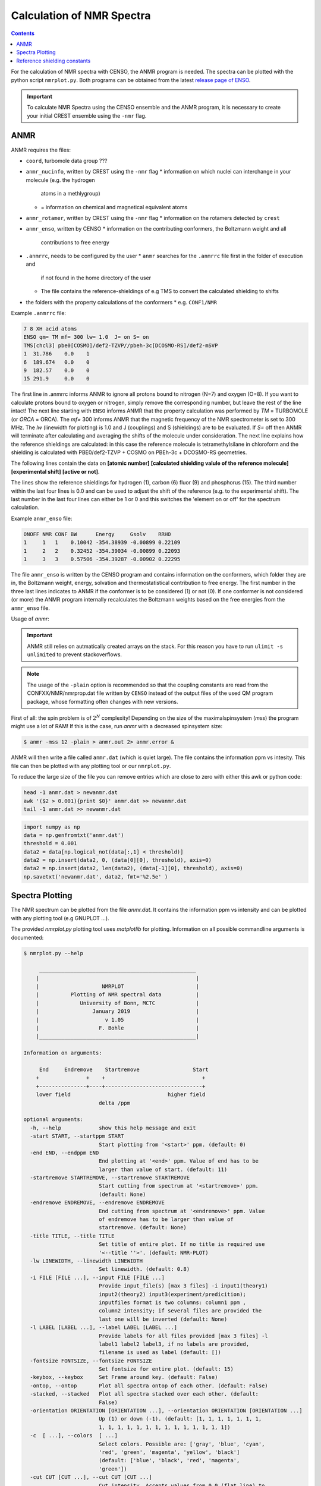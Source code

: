 .. _nmr:

==========================
Calculation of NMR Spectra
==========================

.. contents::


For the calculation of NMR spectra with CENSO, the ANMR program is needed.
The spectra can be plotted with the python script ``nmrplot.py``. 
Both programs can be obtained from the latest `release page of ENSO <https://github.com/grimme-lab/enso/releases/tag/v.2.0.2>`_.


.. important::

   To calculate NMR Spectra using the CENSO ensemble and the ANMR program, it is necessary to create your
   initial CREST ensemble using the ``-nmr`` flag.


ANMR
----

ANMR requires the files:

* ``coord``, turbomole data group ???
* ``anmr_nucinfo``, written by CREST using the ``-nmr`` flag
  * information on which nuclei can interchange in your molecule (e.g. the hydrogen 
    atoms in a methlygroup)
  * = information on chemical and magnetical equivalent atoms
* ``anmr_rotamer``, written by CREST using the ``-nmr`` flag
  * information on the rotamers detected by ``crest``
* ``anmr_enso``, written by CENSO
  * information on the contributing conformers, the Boltzmann weight and all 
    contributions to free energy
* ``.anmrrc``, needs to be configured by the user
  * ``anmr`` searches for the ``.anmrrc`` file first in the folder of execution and 
    if not found in the home directory of the user
  * The file contains the reference-shieldings of e.g TMS to convert the calculated 
    shielding to shifts
* the folders with the property calculations of the conformers
  * e.g. ``CONF1/NMR``

Example ``.anmrrc`` file:

.. code::

   7 8 XH acid atoms
   ENSO qm= TM mf= 300 lw= 1.0  J= on S= on
   TMS[chcl3] pbe0[COSMO]/def2-TZVP//pbeh-3c[DCOSMO-RS]/def2-mSVP
   1  31.786    0.0    1
   6  189.674   0.0    0
   9  182.57    0.0    0
   15 291.9     0.0    0

The first line in .anmrrc informs ANMR to ignore all protons bound to nitrogen 
(N=7) and oxygen (O=8). If you want to calculate protons bound to oxygen or nitrogen,
simply remove the corresponding number, but leave the rest of the line intact!
The next line starting with ``ENSO`` informs ANMR that the property calculation 
was performed by *TM* = TURBOMOLE (or *ORCA* = ORCA). The *mf=* 300 informs ANMR 
that the magnetic frequency of the NMR spectrometer is set to 300 MHz. The *lw* 
(linewidth for plotting) is 1.0 and J (couplings) and S (shieldings) are to be evaluated. 
If *S=* off then ANMR will terminate after calculating and averaging the shifts of the 
molecule under consideration. The next line explains how the reference shieldings are 
calculated: in this case the reference molecule is tetramethylsilane in chloroform and the 
shielding is calculated with PBE0/def2-TZVP + COSMO on PBEh-3c + DCOSMO-RS geometries. 

The following lines contain the data on **[atomic number]** **[calculated shielding valule 
of the reference molecule]** **[experimental shift]** **[active or not]**.

The lines show the reference shieldings for hydrogen (1), carbon (6) fluor (9) and 
phosphorus (15). The third number within the last four lines is 0.0 and can be used to adjust 
the shift of the reference (e.g. to the experimental shift).
The last number in the last four lines can either be 1 or 0 and this 
switches the 'element on or off' for the spectrum calculation.

Example ``anmr_enso`` file:

.. code::

   ONOFF NMR CONF BW      Energy     Gsolv    RRHO
   1     1   1    0.10042 -354.38939 -0.00899 0.22109
   1     2   2    0.32452 -354.39034 -0.00899 0.22093
   1     3   3    0.57506 -354.39287 -0.00902 0.22295

The file ``anmr_enso`` is written by the CENSO program and contains information on 
the conformers, which folder they are in, the Boltzmann weight, energy, solvation 
and thermostatistical contribution to free energy. The first number in the three last 
lines indicates to ANMR if the conformer is to be considered (1) or not (0). 
If one conformer is not considered (or more) the ANMR program internally recalculates
the Boltzmann weights based on the free energies from the ``anmr_enso`` file. 


Usage of `anmr`:

.. important::

    ANMR still relies on autmatically created arrays on the stack. For this reason you have to run ``ulimit -s unlimited`` to prevent stackoverflows.


.. tab-set:: 
    .. tab-item:: command
  
        .. code:: sh
        
              $ anmr --help
              # explanation of all possible command line arguments
              # shown in next tab
        
        
    .. tab-item:: keywords

        .. code:: none
        
                    +--------------------------------------+
                    |              A N M R                 |
                    |             S. Grimme                |
                    |      Universitaet Bonn, MCTC         |
                    |             1989-2019                |
                    |            version 3.5.1             |
                    |     Sat Feb  9 06:41:57 CET 2019     |
                    +--------------------------------------+
                    Based on a TurboPascal program written  
                    in 1989 which was translated to F90 in  
                    2005 and re-activated in 2017.          
                    Please cite work employing this code as:
                    ANMR Ver. 3.5: An automatic, QC based
                    coupled NMR spectra simulation program.
                    S. Grimme, Universitaet Bonn, 2019
                    S. Grimme, C. Bannwarth, S. Dohm, A. Hansen
                    J. Pisarek, P. Pracht, J. Seibert, F. Neese
                    Angew. Chem. Int. Ed. 2017, 56, 14763-14769.
                    DOI:10.1002/anie.201708266               


                =============================
                    # OMP threads =           4
                =============================
                usage        :
                anmr [options]
                General options:

                    -tm         : use TURBOMOLE J/sigma
                    -orca       : use ORCA      J/sigma
                    -adf        : use ADF       J/sigma
                    -gauss      : use GAUSSIAN  J/sigma
                    -plain      : use plain input for J/sigma
                    -chk        : perform input check 
                    -acid       : remove acidic XH protons 
                    -nofrag     : no fragmentation 
                    -mfrag      : fragmentation type mol 
                    -afrag      : fragmentation type at 
                    -mss        : maxsspin 
                    -fragss     : fragmentation scheme 
                    -mf         : magnetic frequency of exp. 
                    -lw         : line width of generated spectrum
                    -ascal      : chemical shift scaling a
                    -bscal      : chemical shift scaling b
                    -cscal      : spin-spin coupling scal factor
                    -nc         : number of conformers
                    -poff       : plot offset
                    -r          : range min max [-r <real1> <real2]
                    -pthr       : min population for which NMR data are read
                    -nl         : points for lorentzian for plotting
                    -onlyshifts : stop after shift averaging
                    -h          : print help


.. note:: 
    
    The usage of the ``-plain`` option is recommended so that the coupling constants are read from the CONFXX/NMR/nmrprop.dat
    file written by ``CENSO`` instead of the output files of the used QM program package, whose formatting
    often changes with new versions.


First of all: the spin problem is of :math:`2^{N}` complexity! Depending on the 
size of the maximalspinsystem (*mss*) the program might use a lot of RAM! 
If this is the case, run `anmr` with a decreased spinsystem size:


.. code:: sh

  $ anmr -mss 12 -plain > anmr.out 2> anmr.error &


ANMR will then write a file called ``anmr.dat`` (which is quiet large). The file
contains the information ppm vs intesity. This file can then be plotted with any 
plotting tool or our ``nmrplot.py``.

To reduce the large size of the file you can remove entries which are close to 
zero with either this awk or python code:

.. code-block:: sh

    head -1 anmr.dat > newanmr.dat
    awk '($2 > 0.001){print $0}' anmr.dat >> newanmr.dat
    tail -1 anmr.dat >> newanmr.dat

.. code-block:: python3

    import numpy as np 
    data = np.genfromtxt('anmr.dat')
    threshold = 0.001
    data2 = data[np.logical_not(data[:,1] < threshold)]
    data2 = np.insert(data2, 0, (data[0][0], threshold), axis=0)
    data2 = np.insert(data2, len(data2), (data[-1][0], threshold), axis=0)
    np.savetxt('newanmr.dat', data2, fmt='%2.5e' )
    
    
Spectra Plotting
----------------

The NMR spectrum can be plotted from the file `anmr.dat`. It contains the 
information ppm vs intensity and can be plotted with any plotting tool 
(e.g GNUPLOT ...).

The provided `nmrplot.py` plotting tool uses `matplotlib` for plotting. 
Information on all possible commandline arguments is documented:

.. code-block:: text

	$ nmrplot.py --help

	     __________________________________________________
	    |                                                  |
	    |                    NMRPLOT                       |
	    |          Plotting of NMR spectral data           |
	    |             University of Bonn, MCTC             |
	    |                 January 2019                     |
	    |                     v 1.05                       |
	    |                   F. Bohle                       |
	    |__________________________________________________|

	Information on arguments:

	     End     Endremove    Startremove                 Start
	    +               +    +                               +
	    +---------------+----+-------------------------------+
	    lower field                               higher field
	                        delta /ppm
	    
	optional arguments:
	  -h, --help            show this help message and exit
	  -start START, --startppm START
	                        Start plotting from '<start>' ppm. (default: 0)
	  -end END, --endppm END
	                        End plotting at '<end>' ppm. Value of end has to be
	                        larger than value of start. (default: 11)
	  -startremove STARTREMOVE, --startremove STARTREMOVE
	                        Start cutting from spectrum at '<startremove>' ppm.
	                        (default: None)
	  -endremove ENDREMOVE, --endremove ENDREMOVE
	                        End cutting from spectrum at '<endremove>' ppm. Value
	                        of endremove has to be larger than value of
	                        startremove. (default: None)
	  -title TITLE, --title TITLE
	                        Set title of entire plot. If no title is required use
	                        '<--title ''>'. (default: NMR-PLOT)
	  -lw LINEWIDTH, --linewidth LINEWIDTH
	                        Set linewidth. (default: 0.8)
	  -i FILE [FILE ...], --input FILE [FILE ...]
	                        Provide input_file(s) [max 3 files] -i input1(theory1)
	                        input2(theory2) input3(experiment/predicition);
	                        inputfiles format is two columns: column1 ppm ,
	                        column2 intensity; if several files are provided the
	                        last one will be inverted (default: None)
	  -l LABEL [LABEL ...], --label LABEL [LABEL ...]
	                        Provide labels for all files provided [max 3 files] -l
	                        label1 label2 label3, if no labels are provided,
	                        filename is used as label (default: [])
	  -fontsize FONTSIZE, --fontsize FONTSIZE
	                        Set fontsize for entire plot. (default: 15)
	  -keybox, --keybox     Set Frame around key. (default: False)
	  -ontop, --ontop       Plot all spectra ontop of each other. (default: False)
	  -stacked, --stacked   Plot all spectra stacked over each other. (default:
	                        False)
	  -orientation ORIENTATION [ORIENTATION ...], --orientation ORIENTATION [ORIENTATION ...]
	                        Up (1) or down (-1). (default: [1, 1, 1, 1, 1, 1, 1,
	                        1, 1, 1, 1, 1, 1, 1, 1, 1, 1, 1, 1, 1, 1])
	  -c  [ ...], --colors  [ ...]
	                        Select colors. Possible are: ['gray', 'blue', 'cyan',
	                        'red', 'green', 'magenta', 'yellow', 'black']
	                        (default: ['blue', 'black', 'red', 'magenta',
	                        'green'])
	  -cut CUT [CUT ...], --cut CUT [CUT ...]
	                        Cut intensity. Accepts values from 0.0 (flat line) to
	                        1.0 (full intensity). (default: [1.0, 1.0, 1.0, 1.0,
	                        1.0, 1.0, 1.0, 1.0, 1.0, 1.0, 1.0, 1.0])
	  -o OUT, --output OUT  Provide name of the output file without fileending.
	                        (default: nmrplot)
	  -s SHIFT [SHIFT ...], --shift SHIFT [SHIFT ...]
	                        Shift ppm of each inputfile separately using: --shift
	                        float float float, e.g. --shift 10.0 0.0 -5.0, each
	                        file needs its own value (default: [])


Reference shielding constants
-----------------------------

For user convenience shielding constants of the reference molecules (TMS (Tetramethylsilane), CFCl3, PH3, TMP 
(Trimethylphosphine oxide)) were precalculated (for some method combinations) and stored within the CENSO program. 
The reference shielding values are used in the ANMR program to calculate the shifts and the reference values are 
written to the file ``.anmrrc``.

To be consistent with your calculation, the reference shielding values were calculated on the
reference molecules with many possible geometry-optimization-settings eg. {TURBOMOLE/ORCA, PBEh-3c /
TPSS-D3/def2-TZVP / B97-3c, (gas phase or solvent)}. The shieldings were then calculated either with
TPSS or PBE0 and depending on ORCA (gas or SMD and def2-TZVP basis set) or TURBOMOLE (gas or
DCOSMO-RS with the def2-TZVP basis set). At the end of part4 the file ``.anmrrc`` is written into the
calculation folder and stores the reference shielding values of your settings for the subsequent
ANMR calculation.

.. note:: 
   The CENSO program only writes the reference shielding values to the file ``.anmrrc`` but 
   does not do anything with it. Hence, no results of CENSO are influenced 
   by a non-matching reference value. If you want to change the reference shielding values, 
   you can simply modify the file ``.anmrrc`` manually before calling the ANMR program. 

Procedure for generating the refrence shielding constants:
Geometry optimization with the respective reference molecule with PBEh-3c/B97-3c/TPSS-D3/def2-TZVP + implicit solvation model 
(either SMD or DCOSMO-RS). NMR shielding constant calculation with the respective functional and the def2-TZVP basis set 
(again with implicit solvation model).

Input structures for the respective reference molecules:

.. tab-set:: 
    
    .. tab-item:: Tetramethylsilane:

        .. code:: bash

            $ cat coord
            $coord
            2.05833045453195     -2.05833045453195      2.05833045453195  c
            3.27901073396930     -3.27901073396930      0.93023223253204  h
            3.27901073396930     -0.93023223253204      3.27901073396930  h
            0.93023223253204     -3.27901073396930      3.27901073396930  h
            -0.00000000000000      0.00000000000000      0.00000000000000  si 
            -2.05833045453195      2.05833045453195      2.05833045453195  c
            -3.27901073396930      3.27901073396930      0.93023223253204  h
            -0.93023223253204      3.27901073396930      3.27901073396930  h
            -3.27901073396930      0.93023223253204      3.27901073396930  h
            2.05833045453195      2.05833045453195     -2.05833045453195  c
            0.93023223253204      3.27901073396930     -3.27901073396930  h
            3.27901073396930      0.93023223253204     -3.27901073396930  h
            3.27901073396930      3.27901073396930     -0.93023223253204  h
            -2.05833045453195     -2.05833045453195     -2.05833045453195  c
            -3.27901073396930     -3.27901073396930     -0.93023223253204  h
            -3.27901073396930     -0.93023223253204     -3.27901073396930  h
            -0.93023223253204     -3.27901073396930     -3.27901073396930  h
            $end

    .. tab-item:: PH3:

        .. code:: bash

            $ cat coord
            $coord
            0.00000000000000      0.00000000000000      1.08780842165939  p
            1.12108786201329      1.94178113675579     -0.36261095596909  h
            1.12108786201329     -1.94178113675579     -0.36261095596909  h
            -2.24217572402658      0.00000000000000     -0.36261095596909  h
            $end

    .. tab-item:: TMP = Trimethylphosphine oxide:

        .. code:: bash

            $ cat coord
            $coord
            2.10707881159693     -2.37905657209703     -0.95048934768032       c
            -0.00002761513490     -0.00001720463363      0.42981024146152       p
            0.00022116674358     -0.00003978704989      3.20441724940919       o
            -3.11402725504898     -0.63518697865997     -0.95026063129186       c
            -4.41578089847492      0.80223353974588     -0.26675109605744       h
            -3.74806612133726     -2.46831651344230     -0.26795802048584       h
            -3.07053848205114     -0.62555829073221     -3.00039235368914       h
            1.00685206250598      3.01430306976026     -0.95039040993479       c
            2.90134987179607      3.42432987586201     -0.26440712265899       h
            -0.26551500181645      4.47957166601373     -0.27057128439357       h
            0.99633316768277      2.97084963842055     -3.00047015163533       h
            4.01209383139734     -2.01044112204817     -0.27010522766248       h
            1.51433033394466     -4.22477273833643     -0.26505344320048       h
            2.07522150306901     -2.34774660838157     -3.00060121737073       h
            $end

    .. tab-item:: CFCl3:

        .. code:: bash

            $ cat coord
            $coord
            0.00000038126763   -0.00000000884504    0.13419916242803      c 
            0.00000870296281    0.00000001369727    2.66116007348966      f 
            3.17274491422955   -0.00000000906271   -0.93176725824334      cl
            -1.58637567202181   -2.74767202581384   -0.93179226251812      cl
            -1.58637568491745    2.74767203002431   -0.93179224376158      cl
            $end

